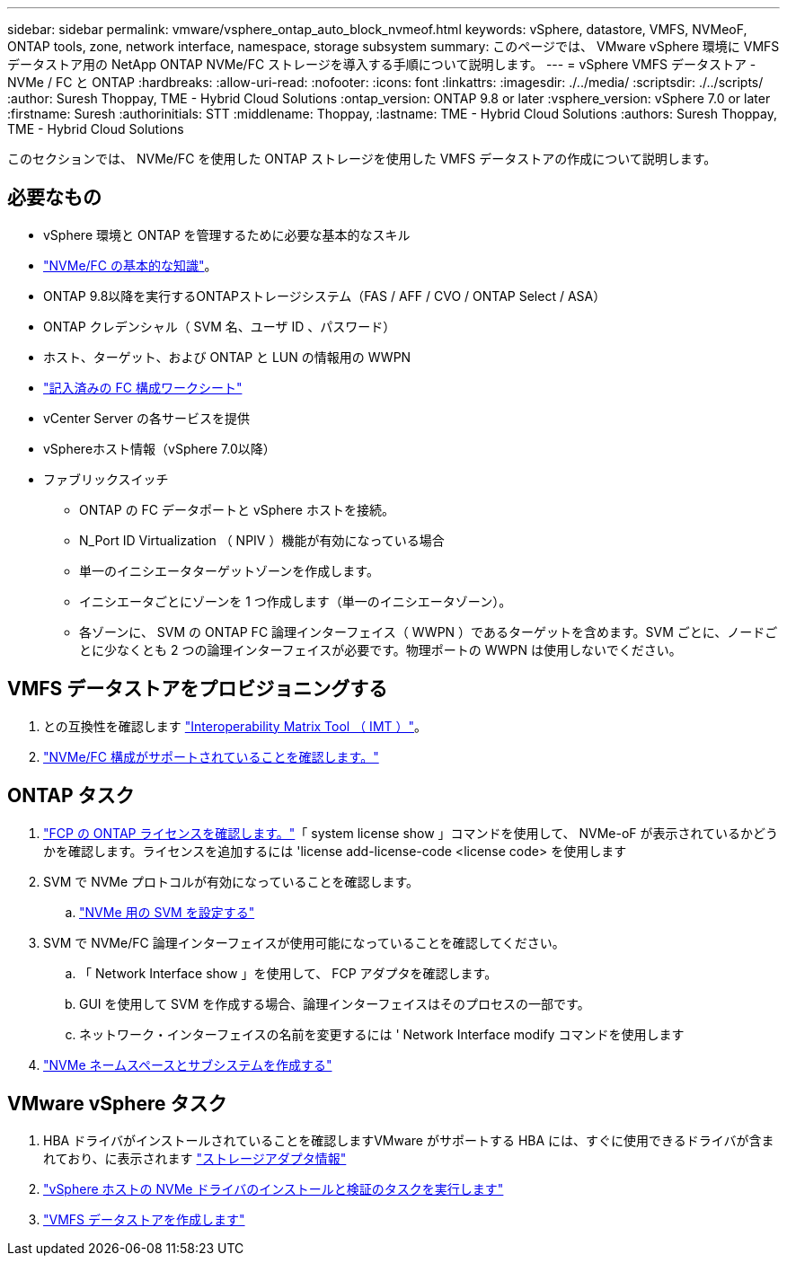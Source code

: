 ---
sidebar: sidebar 
permalink: vmware/vsphere_ontap_auto_block_nvmeof.html 
keywords: vSphere, datastore, VMFS, NVMeoF, ONTAP tools, zone, network interface, namespace, storage subsystem 
summary: このページでは、 VMware vSphere 環境に VMFS データストア用の NetApp ONTAP NVMe/FC ストレージを導入する手順について説明します。 
---
= vSphere VMFS データストア - NVMe / FC と ONTAP
:hardbreaks:
:allow-uri-read: 
:nofooter: 
:icons: font
:linkattrs: 
:imagesdir: ./../media/
:scriptsdir: ./../scripts/
:author: Suresh Thoppay, TME - Hybrid Cloud Solutions
:ontap_version: ONTAP 9.8 or later
:vsphere_version: vSphere 7.0 or later
:firstname: Suresh
:authorinitials: STT
:middlename: Thoppay,
:lastname: TME - Hybrid Cloud Solutions
:authors: Suresh Thoppay, TME - Hybrid Cloud Solutions


[role="lead"]
このセクションでは、 NVMe/FC を使用した ONTAP ストレージを使用した VMFS データストアの作成について説明します。



== 必要なもの

* vSphere 環境と ONTAP を管理するために必要な基本的なスキル
* link:++https://docs.vmware.com/en/VMware-vSphere/7.0/com.vmware.vsphere.storage.doc/GUID-059DDF49-2A0C-49F5-BB3B-907A21EC94D6.html++["NVMe/FC の基本的な知識"]。
* ONTAP 9.8以降を実行するONTAPストレージシステム（FAS / AFF / CVO / ONTAP Select / ASA）
* ONTAP クレデンシャル（ SVM 名、ユーザ ID 、パスワード）
* ホスト、ターゲット、および ONTAP と LUN の情報用の WWPN
* link:++https://docs.netapp.com/ontap-9/topic/com.netapp.doc.exp-fc-esx-cpg/GUID-429C4DDD-5EC0-4DBD-8EA8-76082AB7ADEC.html++["記入済みの FC 構成ワークシート"]
* vCenter Server の各サービスを提供
* vSphereホスト情報（vSphere 7.0以降）
* ファブリックスイッチ
+
** ONTAP の FC データポートと vSphere ホストを接続。
** N_Port ID Virtualization （ NPIV ）機能が有効になっている場合
** 単一のイニシエータターゲットゾーンを作成します。
** イニシエータごとにゾーンを 1 つ作成します（単一のイニシエータゾーン）。
** 各ゾーンに、 SVM の ONTAP FC 論理インターフェイス（ WWPN ）であるターゲットを含めます。SVM ごとに、ノードごとに少なくとも 2 つの論理インターフェイスが必要です。物理ポートの WWPN は使用しないでください。






== VMFS データストアをプロビジョニングする

. との互換性を確認します https://mysupport.netapp.com/matrix["Interoperability Matrix Tool （ IMT ）"]。
. link:++https://docs.netapp.com/ontap-9/topic/com.netapp.doc.exp-fc-esx-cpg/GUID-7D444A0D-02CE-4A21-8017-CB1DC99EFD9A.html++["NVMe/FC 構成がサポートされていることを確認します。"]




== ONTAP タスク

. link:++https://docs.netapp.com/ontap-9/topic/com.netapp.doc.dot-cm-cmpr-980/system__license__show.html++["FCP の ONTAP ライセンスを確認します。"]「 system license show 」コマンドを使用して、 NVMe-oF が表示されているかどうかを確認します。ライセンスを追加するには 'license add-license-code <license code> を使用します
. SVM で NVMe プロトコルが有効になっていることを確認します。
+
.. link:++https://docs.netapp.com/ontap-9/topic/com.netapp.doc.dot-cm-sanag/GUID-CDDBD7F4-2089-4466-892F-F2DFF5798B1C.html++["NVMe 用の SVM を設定する"]


. SVM で NVMe/FC 論理インターフェイスが使用可能になっていることを確認してください。
+
.. 「 Network Interface show 」を使用して、 FCP アダプタを確認します。
.. GUI を使用して SVM を作成する場合、論理インターフェイスはそのプロセスの一部です。
.. ネットワーク・インターフェイスの名前を変更するには ' Network Interface modify コマンドを使用します


. link:++https://docs.netapp.com/ontap-9/topic/com.netapp.doc.dot-cm-sanag/GUID-BBBAB2E4-E106-4355-B95C-C3626DCD5088.html++["NVMe ネームスペースとサブシステムを作成する"]




== VMware vSphere タスク

. HBA ドライバがインストールされていることを確認しますVMware がサポートする HBA には、すぐに使用できるドライバが含まれており、に表示されます link:++https://docs.vmware.com/en/VMware-vSphere/7.0/com.vmware.vsphere.storage.doc/GUID-ED20B7BE-0D1C-4BF7-85C9-631D45D96FEC.html++["ストレージアダプタ情報"]
. link:++https://docs.netapp.com/us-en/ontap-sanhost/nvme_esxi_7.html++["vSphere ホストの NVMe ドライバのインストールと検証のタスクを実行します"]
. link:++https://docs.vmware.com/en/VMware-vSphere/7.0/com.vmware.vsphere.storage.doc/GUID-5AC611E0-7CEB-4604-A03C-F600B1BA2D23.html++["VMFS データストアを作成します"]

